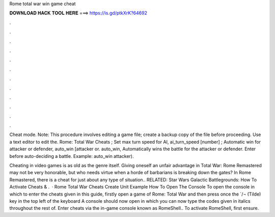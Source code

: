 Rome total war win game cheat



𝐃𝐎𝐖𝐍𝐋𝐎𝐀𝐃 𝐇𝐀𝐂𝐊 𝐓𝐎𝐎𝐋 𝐇𝐄𝐑𝐄 ===> https://is.gd/ptkXrK?64692



.



.



.



.



.



.



.



.



.



.



.



.

Cheat mode. Note: This procedure involves editing a game file; create a backup copy of the file before proceeding. Use a text editor to edit the. Rome: Total War Cheats ; Set max turn speed for AI, ai_turn_speed [number] ; Automatic win for attacker or defender, auto_win [attacker or. auto_win, Automatically wins the battle for the attacker or defender. Enter before auto-deciding a battle. Example: auto_win attacker).

Cheating in video games is as old as the genre itself. Giving oneself an unfair advantage in Total War: Rome Remastered may not be very honorable, but who needs virtue when a horde of barbarians is breaking down the gates? In Rome Remastered, there is a cheat for just about any type of situation.. RELATED: Star Wars Galactic Battlegrounds: How To Activate Cheats & .  · Rome Total War Cheats Create Unit Example How To Open The Console To open the console in which to enter the cheats given in this guide, firstly open a game of Rome: Total War and then press once the `/¬ (Tilde) key in the top left of the keyboard A console should now open in which you can now type the codes given in italics throughout the rest of. Enter cheats via the in-game console known as RomeShell.. To activate RomeShell, first ensure.
